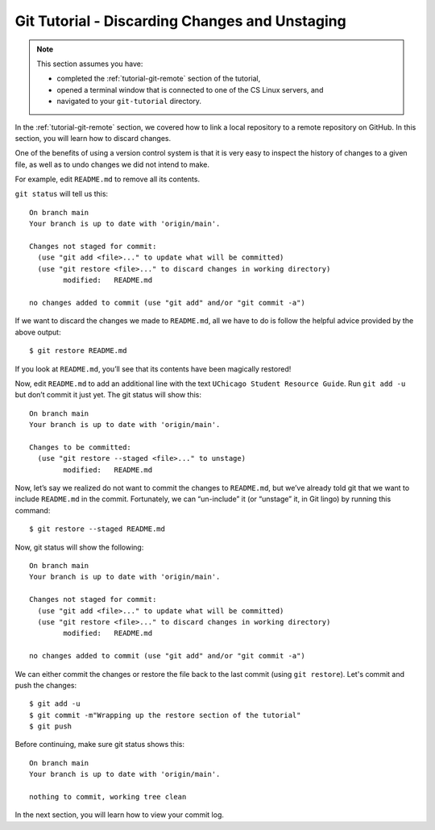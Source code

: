.. _tutorial-git-discarding-changes:

Git Tutorial - Discarding Changes and Unstaging
================================================

.. note::
   
    This section assumes you have:

    - completed the :ref:`tutorial-git-remote` section of the tutorial,
    - opened a terminal window that is connected to one of the CS Linux servers, and
    - navigated to your ``git-tutorial`` directory.


In the :ref:`tutorial-git-remote` section, we covered how to link a
local repository to a remote repository on GitHub.  In this section,
you will learn how to discard changes.


One of the benefits of using a version control system is that it is very
easy to inspect the history of changes to a given file, as well as to
undo changes we did not intend to make.

For example, edit ``README.md`` to remove all its contents.

``git status`` will tell us this:

::

   On branch main
   Your branch is up to date with 'origin/main'.

   Changes not staged for commit:
     (use "git add <file>..." to update what will be committed)
     (use "git restore <file>..." to discard changes in working directory)
           modified:   README.md

   no changes added to commit (use "git add" and/or "git commit -a")

If we want to discard the changes we made to ``README.md``, all we have
to do is follow the helpful advice provided by the above output:

::

   $ git restore README.md


If you look at ``README.md``, you’ll see that its contents have been
magically restored!

Now, edit ``README.md`` to add an additional line with
the text ``UChicago Student Resource Guide``. Run ``git add -u`` but don’t
commit it just yet. The git status will show this:

::

   On branch main
   Your branch is up to date with 'origin/main'.

   Changes to be committed:
     (use "git restore --staged <file>..." to unstage)
    	   modified:   README.md

Now, let’s say we realized do not want to commit the changes to
``README.md``, but we’ve already told git that we want to include
``README.md`` in the commit. Fortunately, we can “un-include” it (or
“unstage” it, in Git lingo) by running this command:

::

   $ git restore --staged README.md


Now, git status will show the following:

::

   On branch main
   Your branch is up to date with 'origin/main'.

   Changes not staged for commit:
     (use "git add <file>..." to update what will be committed)
     (use "git restore <file>..." to discard changes in working directory)
           modified:   README.md

   no changes added to commit (use "git add" and/or "git commit -a")


We can either commit the changes or restore the file back
to the last commit (using ``git restore``).  Let's commit and push the
changes:

::

    $ git add -u
    $ git commit -m"Wrapping up the restore section of the tutorial"
    $ git push

Before continuing, make sure git status shows this::

    On branch main
    Your branch is up to date with 'origin/main'.

    nothing to commit, working tree clean

   
In the next section, you will learn how to view your commit log.
